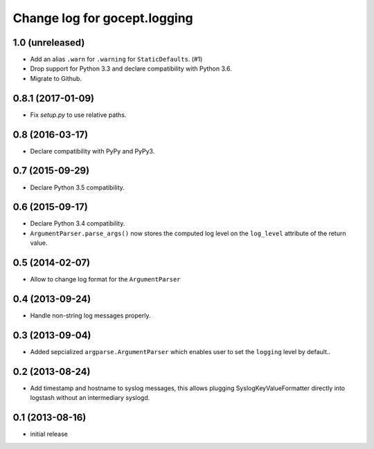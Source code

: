 =============================
Change log for gocept.logging
=============================

1.0 (unreleased)
================

- Add an alias ``.warn`` for ``.warning`` for ``StaticDefaults``. (#1)

- Drop support for Python 3.3 and declare compatibility with Python 3.6.

- Migrate to Github.


0.8.1 (2017-01-09)
==================

- Fix `setup.py` to use relative paths.


0.8 (2016-03-17)
================

- Declare compatibility with PyPy and PyPy3.


0.7 (2015-09-29)
================

- Declare Python 3.5 compatibility.


0.6 (2015-09-17)
================

- Declare Python 3.4 compatibility.

- ``ArgumentParser.parse_args()`` now stores the computed log level on the
  ``log_level`` attribute of the return value.

0.5 (2014-02-07)
================

- Allow to change log format for the ``ArgumentParser``


0.4 (2013-09-24)
================

- Handle non-string log messages properly.


0.3 (2013-09-04)
================

- Added sepcialized ``argparse.ArgumentParser`` which enables user to set the
  ``logging`` level by default..


0.2 (2013-08-24)
================

- Add timestamp and hostname to syslog messages,
  this allows plugging SyslogKeyValueFormatter directly into logstash
  without an intermediary syslogd.


0.1 (2013-08-16)
================

- initial release
